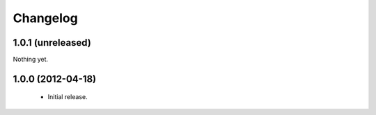 Changelog
=========

1.0.1 (unreleased)
------------------

Nothing yet.

1.0.0 (2012-04-18)
------------------

 - Initial release.
